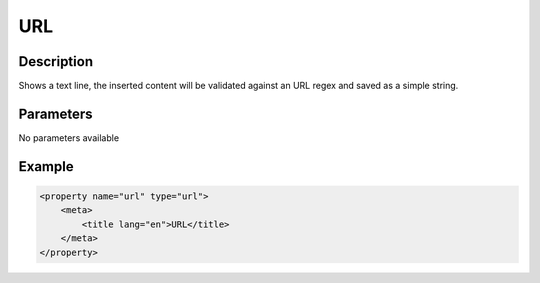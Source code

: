URL
===

Description
-----------

Shows a text line, the inserted content will be validated against an URL regex
and saved as a simple string.

Parameters
----------

No parameters available

Example
-------

.. code-block:: xml

    <property name="url" type="url">
        <meta>
            <title lang="en">URL</title>
        </meta>
    </property>
